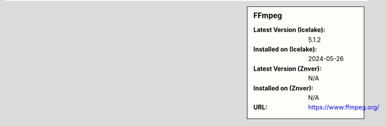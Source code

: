 .. sidebar:: FFmpeg

   :Latest Version (Icelake): 5.1.2
   :Installed on (Icelake): 2024-05-26
   :Latest Version (Znver): N/A
   :Installed on (Znver): N/A
   :URL: https://www.ffmpeg.org/
